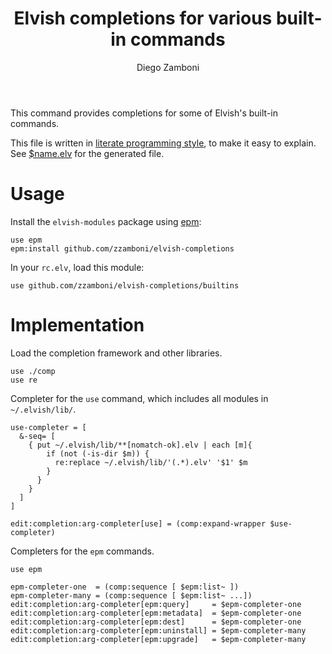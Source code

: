 #+TITLE:  Elvish completions for various built-in commands
#+AUTHOR: Diego Zamboni
#+EMAIL:  diego@zzamboni.org

This command provides completions for some of Elvish's built-in commands.

This file is written in [[http://www.howardism.org/Technical/Emacs/literate-programming-tutorial.html][literate programming style]], to make it easy to explain. See [[file:$name.elv][$name.elv]] for the generated file.

* Table of Contents                                            :TOC:noexport:
- [[#usage][Usage]]
- [[#implementation][Implementation]]

* Usage

Install the =elvish-modules= package using [[https://elvish.io/ref/epm.html][epm]]:

#+begin_src elvish
  use epm
  epm:install github.com/zzamboni/elvish-completions
#+end_src

In your =rc.elv=, load this module:

#+begin_src elvish
  use github.com/zzamboni/elvish-completions/builtins
#+end_src

* Implementation
:PROPERTIES:
:header-args:elvish: :tangle (concat (file-name-sans-extension (buffer-file-name)) ".elv")
:header-args: :mkdirp yes :comments no
:END:

Load the completion framework and other libraries.

#+begin_src elvish
  use ./comp
  use re
#+end_src

Completer for the =use= command, which includes all modules in =~/.elvish/lib/=.

#+begin_src elvish
  use-completer = [
    &-seq= [
      { put ~/.elvish/lib/**[nomatch-ok].elv | each [m]{
          if (not (-is-dir $m)) {
            re:replace ~/.elvish/lib/'(.*).elv' '$1' $m
          }
        }
      }
    ]
  ]

  edit:completion:arg-completer[use] = (comp:expand-wrapper $use-completer)
#+end_src

Completers for the =epm= commands.

#+begin_src elvish
  use epm

  epm-completer-one  = (comp:sequence [ $epm:list~ ])
  epm-completer-many = (comp:sequence [ $epm:list~ ...])
  edit:completion:arg-completer[epm:query]     = $epm-completer-one
  edit:completion:arg-completer[epm:metadata]  = $epm-completer-one
  edit:completion:arg-completer[epm:dest]      = $epm-completer-one
  edit:completion:arg-completer[epm:uninstall] = $epm-completer-many
  edit:completion:arg-completer[epm:upgrade]   = $epm-completer-many
#+end_src
